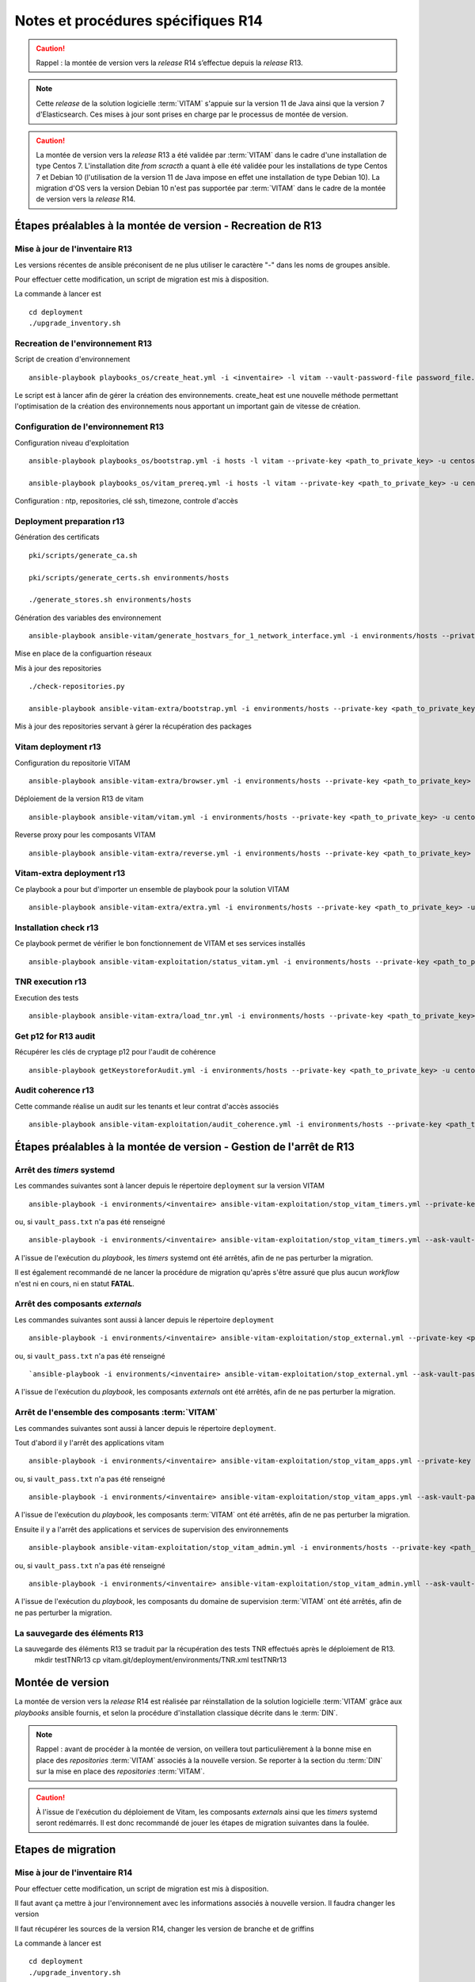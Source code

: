 Notes et procédures spécifiques R14
###################################

.. caution:: Rappel : la montée de version vers la *release* R14 s’effectue depuis la *release* R13.

.. note:: Cette *release* de la solution logicielle :term:`VITAM` s'appuie sur la version 11 de Java ainsi que la version 7 d'Elasticsearch. Ces mises à jour sont prises en charge par le processus de montée de version. 

.. caution:: La montée de version vers la *release* R13 a été validée par :term:`VITAM` dans le cadre d'une installation de type Centos 7. L'installation dite *from scracth* a quant à elle été validée pour les installations de type Centos 7 et Debian 10 (l'utilisation de la version 11 de Java impose en effet une installation de type Debian 10). La migration d'OS vers la version Debian 10 n'est pas supportée par :term:`VITAM` dans le cadre de la montée de version vers la *release* R14. 

Étapes préalables à la montée de version - Recreation de R13
============================================================


Mise à jour de l'inventaire R13
--------------------------------

Les versions récentes de ansible préconisent de ne plus utiliser le caractère "-" dans les noms de groupes ansible.

Pour effectuer cette modification, un script de migration est mis à disposition.

La commande à lancer est ::

   cd deployment
   ./upgrade_inventory.sh


Recreation de l'environnement R13
---------------------------------

Script de creation d'environnement ::

   ansible-playbook playbooks_os/create_heat.yml -i <inventaire> -l vitam --vault-password-file password_file.txt -e createHeat=yes ..

Le script est à lancer afin de gérer la création des environnements. create_heat est une nouvelle méthode permettant l'optimisation de la création des environnements nous apportant un important gain de vitesse de création.


Configuration de l'environnement R13
-------------------------------------

Configuration niveau d'exploitation ::
      
   ansible-playbook playbooks_os/bootstrap.yml -i hosts -l vitam --private-key <path_to_private_key> -u centos --vault-password-file password_file.txt

   ansible-playbook playbooks_os/vitam_prereq.yml -i hosts -l vitam --private-key <path_to_private_key> -u centos --vault-password-file password_file.txt

Configuration : ntp, repositories, clé ssh, timezone, controle d'accès


Deployment preparation r13
---------------------------

Génération des certificats ::

   pki/scripts/generate_ca.sh
   
   pki/scripts/generate_certs.sh environments/hosts
   
   ./generate_stores.sh environments/hosts


Génération des variables des environnement ::

   ansible-playbook ansible-vitam/generate_hostvars_for_1_network_interface.yml -i environments/hosts --private-key <path_to_private_key>  -u centos --vault-password-file vault_pass.txt --extra-vars=@environments/vitam-pf-vars.yml --extra-vars=@environments/environment_vars.yml

Mise en place de la configuartion réseaux


Mis à jour des repositories ::

   ./check-repositories.py
   
   ansible-playbook ansible-vitam-extra/bootstrap.yml -i environments/hosts --private-key <path_to_private_key> -u centos --vault-password-file vault_pass.txt --extra-vars=@environments/vitam-pf-vars.yml --extra-vars=@environments/environment_vars.yml

Mis à jour des repositories servant à gérer la récupération des packages


Vitam deployment r13
---------------------

Configuration du repositorie VITAM ::

   ansible-playbook ansible-vitam-extra/browser.yml -i environments/hosts --private-key <path_to_private_key> -u centos --vault-password-file vault_pass.txt -e confirmation=yes --extra-vars=@environments/vitam-pf-vars.yml --extra-vars=@environments/environment_vars.yml

Déploiement de la version R13 de vitam ::

   ansible-playbook ansible-vitam/vitam.yml -i environments/hosts --private-key <path_to_private_key> -u centos --vault-password-file vault_pass.txt -e confirmation=yes --extra-vars=@environments/vitam-pf-vars.yml --extra-vars=@environments/environment_vars.yml

Reverse proxy pour les composants VITAM ::

   ansible-playbook ansible-vitam-extra/reverse.yml -i environments/hosts --private-key <path_to_private_key> -u centos --vault-password-file vault_pass.txt -e confirmation=yes --extra-vars=@environments/vitam-pf-vars.yml --extra-vars=@environments/environment_vars.yml


Vitam-extra deployment r13
--------------------------

Ce playbook a pour but d'importer un ensemble de playbook pour la solution VITAM ::

   ansible-playbook ansible-vitam-extra/extra.yml -i environments/hosts --private-key <path_to_private_key> -u centos --vault-password-file vault_pass.txt --extra-vars=@environments/vitam-pf-vars.yml --extra-vars=@environments/environment_vars.yml


Installation check r13
----------------------

Ce playbook permet de vérifier le bon fonctionnement de VITAM et ses services installés ::

   ansible-playbook ansible-vitam-exploitation/status_vitam.yml -i environments/hosts --private-key <path_to_private_key> -u centos --vault-password-file vault_pass.txt -e confirmation=yes --extra-vars=@environments/vitam-pf-vars.yml --extra-vars=@environments/environment_vars.yml



TNR execution r13
-----------------

Execution des tests ::

   ansible-playbook ansible-vitam-extra/load_tnr.yml -i environments/hosts --private-key <path_to_private_key> -u centos --vault-password-file vault_pass.txt --extra-vars=@environments/vitam-pf-vars.yml --extra-vars=@environments/environment_vars.yml


Get p12 for R13 audit
---------------------

Récupérer les clés de cryptage p12 pour l'audit de cohérence ::
   
   ansible-playbook getKeystoreforAudit.yml -i environments/hosts --private-key <path_to_private_key> -u centos --vault-password-file vault_pass.txt --extra-vars=@environments/vitam-pf-vars.yml --extra-vars=@environments/environment_vars.yml


Audit coherence r13
-------------------

Cette commande réalise un audit sur les tenants et leur contrat d'accès associés ::

   ansible-playbook ansible-vitam-exploitation/audit_coherence.yml -i environments/hosts --private-key <path_to_private_key> -u centos --vault-password-file vault_pass.txt -e access_contract=ContratTNR -e tenants=[0,1] --extra-vars=@environments/vitam-pf-vars.yml --extra-vars=@environments/environment_vars.yml



Étapes préalables à la montée de version - Gestion de l'arrêt de R13
====================================================================


Arrêt des *timers* systemd
--------------------------

Les commandes suivantes sont à lancer depuis le répertoire ``deployment`` sur la version VITAM ::

   ansible-playbook -i environments/<inventaire> ansible-vitam-exploitation/stop_vitam_timers.yml --private-key <path_to_private_key> --vault-password-file vault_pass.txt

ou, si ``vault_pass.txt`` n'a pas été renseigné ::

   ansible-playbook -i environments/<inventaire> ansible-vitam-exploitation/stop_vitam_timers.yml --ask-vault-pass

A l'issue de l'exécution du `playbook`, les *timers* systemd ont été arrêtés, afin de ne pas perturber la migration.

Il est également recommandé de ne lancer la procédure de migration qu'après s'être assuré que plus aucun `workflow` n'est ni en cours, ni en statut **FATAL**. 


Arrêt des composants *externals*
---------------------------------

Les commandes suivantes sont aussi à lancer depuis le répertoire ``deployment`` ::

   ansible-playbook -i environments/<inventaire> ansible-vitam-exploitation/stop_external.yml --private-key <path_to_private_key> --vault-password-file vault_pass.txt

ou, si ``vault_pass.txt`` n'a pas été renseigné ::

   `ansible-playbook -i environments/<inventaire> ansible-vitam-exploitation/stop_external.yml --ask-vault-pass

A l'issue de l'exécution du `playbook`, les composants *externals* ont été arrêtés, afin de ne pas perturber la migration.


Arrêt de l'ensemble des composants :term:`VITAM`
------------------------------------------------

Les commandes suivantes sont aussi à lancer depuis le répertoire ``deployment``.

Tout d'abord il y l'arrêt des applications vitam ::

   ansible-playbook -i environments/<inventaire> ansible-vitam-exploitation/stop_vitam_apps.yml --private-key <path_to_private_key>  --vault-password-file vault_pass.txt

ou, si ``vault_pass.txt`` n'a pas été renseigné :: 

   ansible-playbook -i environments/<inventaire> ansible-vitam-exploitation/stop_vitam_apps.yml --ask-vault-pass

A l'issue de l'exécution du `playbook`, les composants :term:`VITAM` ont été arrêtés, afin de ne pas perturber la migration.


Ensuite il y a l'arrêt des applications et services de supervision des environnements ::

   ansible-playbook ansible-vitam-exploitation/stop_vitam_admin.yml -i environments/hosts --private-key <path_to_private_key> -u centos --vault-password-file vault_pass.txt

ou, si ``vault_pass.txt`` n'a pas été renseigné :: 

   ansible-playbook -i environments/<inventaire> ansible-vitam-exploitation/stop_vitam_admin.ymll --ask-vault-pass

A l'issue de l'exécution du `playbook`, les composants du domaine de supervision :term:`VITAM` ont été arrêtés, afin de ne pas perturber la migration.


La sauvegarde des éléments R13
------------------------------

La sauvegarde des éléments R13 se traduit par la récupération des tests TNR effectués après le déploiement de R13.
   mkdir testTNRr13
   cp vitam.git/deployment/environments/TNR.xml testTNRr13



Montée de version
=================

La montée de version vers la *release* R14 est réalisée par réinstallation de la solution logicielle :term:`VITAM` grâce aux *playbooks* ansible fournis, et selon la procédure d'installation classique décrite dans le :term:`DIN`.

.. note:: Rappel : avant de procéder à la montée de version, on veillera tout particulièrement à la bonne mise en place des *repositories* :term:`VITAM` associés à la nouvelle version. Se reporter à la section du :term:`DIN` sur la mise en place des *repositories* :term:`VITAM`.

.. caution:: À l'issue de l'exécution du déploiement de Vitam, les composants *externals* ainsi que les *timers* systemd seront redémarrés. Il est donc recommandé de jouer les étapes de migration suivantes dans la foulée.



Etapes de migration
===================


Mise à jour de l'inventaire R14
--------------------------------

Pour effectuer cette modification, un script de migration est mis à disposition.

Il faut avant ça mettre à jour l'environnement avec les informations associés à nouvelle version. Il faudra changer les version
   
Il faut récupérer les sources de la version R14, changer les version de branche et de griffins

La commande à lancer est ::

   cd deployment
   ./upgrade_inventory.sh


Recreation de l'environnement R14
---------------------------------

Script de creation d'environnement ::

   ansible-playbook playbooks_os/create_heat.yml -i <inventaire> -l vitam --vault-password-file password_file.txt -e createHeat=yes ..

Le script est à lancer afin de gérer la création des environnements. create_heat est une nouvelle méthode permettant l'optimisation de la création des environnements nous apportant un important gain de vitesse de création.


Configuration de l'environnement R14
-------------------------------------

Configuration niveau d'exploitation ::
      
   ansible-playbook playbooks_os/bootstrap.yml -i hosts -l vitam --private-key <path_to_private_key> -u centos --vault-password-file password_file.txt

   ansible-playbook playbooks_os/vitam_prereq.yml -i hosts -l vitam --private-key <path_to_private_key> -u centos --vault-password-file password_file.txt

Configuration : ntp, repositories, clé ssh, timezone, controle d'accès


Deployment preparation R14
---------------------------

Génération des certificats ::

   pki/scripts/generate_ca.sh
   pki/scripts/generate_certs.sh environments/hosts
   ./generate_stores.sh environments/hosts


Génération des variables des environnement ::

   ansible-playbook ansible-vitam/generate_hostvars_for_1_network_interface.yml -i environments/hosts --private-key <path_to_private_key>  -u centos --vault-password-file vault_pass.txt --extra-vars=@environments/vitam-pf-vars.yml --extra-vars=@environments/environment_vars.yml

Mise en place de la configuartion réseaux


Mis à jour des repositories ::

   ./check-repositories.py
   ansible-playbook ansible-vitam-extra/bootstrap.yml -i environments/hosts --private-key <path_to_private_key> -u centos --vault-password-file vault_pass.txt --extra-vars=@environments/vitam-pf-vars.yml --extra-vars=@environments/environment_vars.yml

Mis à jour des repositories servant à gérer la récupération des packages


Vitam deployment R14
---------------------

Configuration du repositorie VITAM ::

   ansible-playbook ansible-vitam-extra/browser.yml -i environments/hosts --private-key <path_to_private_key> -u centos --vault-password-file vault_pass.txt -e confirmation=yes --extra-vars=@environments/vitam-pf-vars.yml --extra-vars=@environments/environment_vars.yml

Déploiement de la version R14 de vitam ::

   ansible-playbook ansible-vitam/vitam.yml -i environments/hosts --private-key <path_to_private_key> -u centos --vault-password-file vault_pass.txt -e confirmation=yes --extra-vars=@environments/vitam-pf-vars.yml --extra-vars=@environments/environment_vars.yml

Reverse proxy pour les composants VITAM ::

   ansible-playbook ansible-vitam-extra/reverse.yml -i environments/hosts --private-key <path_to_private_key> -u centos --vault-password-file vault_pass.txt -e confirmation=yes --extra-vars=@environments/vitam-pf-vars.yml --extra-vars=@environments/environment_vars.yml


Vitam-extra deployment R14
--------------------------

Ce playbook a pour but d'importer un ensemble de playbook pour la solution VITAM ::

   ansible-playbook ansible-vitam-extra/extra.yml -i environments/hosts --private-key <path_to_private_key> -u centos --vault-password-file vault_pass.txt --extra-vars=@environments/vitam-pf-vars.yml --extra-vars=@environments/environment_vars.yml


Start Cerebro r14 - TEMP
-------------------------

Cette étape est temporaire. Elle a été mise en place suite a des problèmes de démarrage du service Cerebro ::

   ansible-playbook ansible-vitam-exploitation/start_vitam_admin.yml -i environments/hosts -l hosts_cerebro --private-key <path_to_private_key> -u centos --vault-password-file vault_pass.txt -e confirmation=yes --extra-vars=@environments/vitam-pf-vars.yml --extra-vars=@environments/environment_vars.yml


Installation check R14
----------------------

Ce playbook permet de vérifier le bon fonctionnement de VITAM et ses services installés ::

   ansible-playbook ansible-vitam-exploitation/status_vitam.yml -i environments/hosts --private-key <path_to_private_key> -u centos --vault-password-file vault_pass.txt -e confirmation=yes --extra-vars=@environments/vitam-pf-vars.yml --extra-vars=@environments/environment_vars.yml


TNR execution R14
-----------------

Execution des tests ::

   ansible-playbook ansible-vitam-extra/load_tnr.yml -i environments/hosts --private-key <path_to_private_key> -u centos --vault-password-file vault_pass.txt --extra-vars=@environments/vitam-pf-vars.yml --extra-vars=@environments/environment_vars.yml


Réindexation ES Data
--------------------

La montée de version vers la *release* R14 requiert une réindexation totale d'ElasticSearch. Cette réindexation s'effectue à l'aide du playbook ::

   ansible-playbook -i environments/<inventaire> ansible-vitam-exploitation/reindex_es_data.yml --vault-password-file vault_pass.txt

ou, si ``vault_pass.txt`` n'a pas été renseigné ::

   ansible-playbook -i environments/<inventaire> ansible-vitam-exploitation/reindex_es_data.yml  --ask-vault-pass

.. note:: Ce `playbook` ne supprime pas les anciens indexes pour laisser à l'exploitant le soin de vérifier que la procédure de migration s'est correctement déroulée. A l'issue, la suppression des index devenus inutiles devra être réalisée manuellement.


Get p12 for R14 audit
---------------------

Récupérer les clés de cryptage p12 pour l'audit de cohérence ::
   
   ansible-playbook getKeystoreforAudit.yml -i environments/hosts --private-key <path_to_private_key> -u centos --vault-password-file vault_pass.txt --extra-vars=@environments/vitam-pf-vars.yml --extra-vars=@environments/environment_vars.yml


Audit coherence R14
-------------------

Cette commande réalise un audit sur les tenants et leur contrat d'accès associés ::

   ansible-playbook ansible-vitam-exploitation/audit_coherence.yml -i environments/hosts --private-key <path_to_private_key> -u centos --vault-password-file vault_pass.txt -e access_contract=ContratTNR -e tenants=[0,1] --extra-vars=@environments/vitam-pf-vars.yml --extra-vars=@environments/environment_vars.yml

